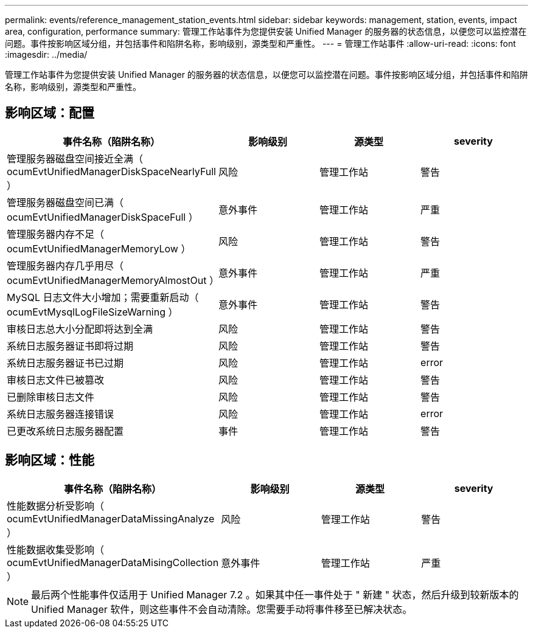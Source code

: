 ---
permalink: events/reference_management_station_events.html 
sidebar: sidebar 
keywords: management, station, events, impact area, configuration, performance 
summary: 管理工作站事件为您提供安装 Unified Manager 的服务器的状态信息，以便您可以监控潜在问题。事件按影响区域分组，并包括事件和陷阱名称，影响级别，源类型和严重性。 
---
= 管理工作站事件
:allow-uri-read: 
:icons: font
:imagesdir: ../media/


[role="lead"]
管理工作站事件为您提供安装 Unified Manager 的服务器的状态信息，以便您可以监控潜在问题。事件按影响区域分组，并包括事件和陷阱名称，影响级别，源类型和严重性。



== 影响区域：配置

|===
| 事件名称（陷阱名称） | 影响级别 | 源类型 | severity 


 a| 
管理服务器磁盘空间接近全满（ ocumEvtUnifiedManagerDiskSpaceNearlyFull ）
 a| 
风险
 a| 
管理工作站
 a| 
警告



 a| 
管理服务器磁盘空间已满（ ocumEvtUnifiedManagerDiskSpaceFull ）
 a| 
意外事件
 a| 
管理工作站
 a| 
严重



 a| 
管理服务器内存不足（ ocumEvtUnifiedManagerMemoryLow ）
 a| 
风险
 a| 
管理工作站
 a| 
警告



 a| 
管理服务器内存几乎用尽（ ocumEvtUnifiedManagerMemoryAlmostOut ）
 a| 
意外事件
 a| 
管理工作站
 a| 
严重



 a| 
MySQL 日志文件大小增加；需要重新启动（ ocumEvtMysqlLogFileSizeWarning ）
 a| 
意外事件
 a| 
管理工作站
 a| 
警告



 a| 
审核日志总大小分配即将达到全满
 a| 
风险
 a| 
管理工作站
 a| 
警告



 a| 
系统日志服务器证书即将过期
 a| 
风险
 a| 
管理工作站
 a| 
警告



 a| 
系统日志服务器证书已过期
 a| 
风险
 a| 
管理工作站
 a| 
error



 a| 
审核日志文件已被篡改
 a| 
风险
 a| 
管理工作站
 a| 
警告



 a| 
已删除审核日志文件
 a| 
风险
 a| 
管理工作站
 a| 
警告



 a| 
系统日志服务器连接错误
 a| 
风险
 a| 
管理工作站
 a| 
error



 a| 
已更改系统日志服务器配置
 a| 
事件
 a| 
管理工作站
 a| 
警告

|===


== 影响区域：性能

|===
| 事件名称（陷阱名称） | 影响级别 | 源类型 | severity 


 a| 
性能数据分析受影响（ ocumEvtUnifiedManagerDataMissingAnalyze ）
 a| 
风险
 a| 
管理工作站
 a| 
警告



 a| 
性能数据收集受影响（ ocumEvtUnifiedManagerDataMisingCollection ）
 a| 
意外事件
 a| 
管理工作站
 a| 
严重

|===
[NOTE]
====
最后两个性能事件仅适用于 Unified Manager 7.2 。如果其中任一事件处于 " 新建 " 状态，然后升级到较新版本的 Unified Manager 软件，则这些事件不会自动清除。您需要手动将事件移至已解决状态。

====